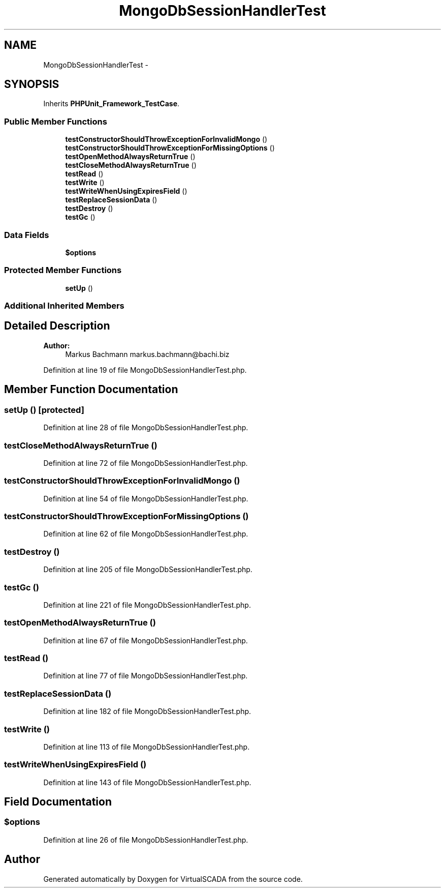 .TH "MongoDbSessionHandlerTest" 3 "Tue Apr 14 2015" "Version 1.0" "VirtualSCADA" \" -*- nroff -*-
.ad l
.nh
.SH NAME
MongoDbSessionHandlerTest \- 
.SH SYNOPSIS
.br
.PP
.PP
Inherits \fBPHPUnit_Framework_TestCase\fP\&.
.SS "Public Member Functions"

.in +1c
.ti -1c
.RI "\fBtestConstructorShouldThrowExceptionForInvalidMongo\fP ()"
.br
.ti -1c
.RI "\fBtestConstructorShouldThrowExceptionForMissingOptions\fP ()"
.br
.ti -1c
.RI "\fBtestOpenMethodAlwaysReturnTrue\fP ()"
.br
.ti -1c
.RI "\fBtestCloseMethodAlwaysReturnTrue\fP ()"
.br
.ti -1c
.RI "\fBtestRead\fP ()"
.br
.ti -1c
.RI "\fBtestWrite\fP ()"
.br
.ti -1c
.RI "\fBtestWriteWhenUsingExpiresField\fP ()"
.br
.ti -1c
.RI "\fBtestReplaceSessionData\fP ()"
.br
.ti -1c
.RI "\fBtestDestroy\fP ()"
.br
.ti -1c
.RI "\fBtestGc\fP ()"
.br
.in -1c
.SS "Data Fields"

.in +1c
.ti -1c
.RI "\fB$options\fP"
.br
.in -1c
.SS "Protected Member Functions"

.in +1c
.ti -1c
.RI "\fBsetUp\fP ()"
.br
.in -1c
.SS "Additional Inherited Members"
.SH "Detailed Description"
.PP 

.PP
\fBAuthor:\fP
.RS 4
Markus Bachmann markus.bachmann@bachi.biz 
.RE
.PP

.PP
Definition at line 19 of file MongoDbSessionHandlerTest\&.php\&.
.SH "Member Function Documentation"
.PP 
.SS "setUp ()\fC [protected]\fP"

.PP
Definition at line 28 of file MongoDbSessionHandlerTest\&.php\&.
.SS "testCloseMethodAlwaysReturnTrue ()"

.PP
Definition at line 72 of file MongoDbSessionHandlerTest\&.php\&.
.SS "testConstructorShouldThrowExceptionForInvalidMongo ()"

.PP
Definition at line 54 of file MongoDbSessionHandlerTest\&.php\&.
.SS "testConstructorShouldThrowExceptionForMissingOptions ()"

.PP
Definition at line 62 of file MongoDbSessionHandlerTest\&.php\&.
.SS "testDestroy ()"

.PP
Definition at line 205 of file MongoDbSessionHandlerTest\&.php\&.
.SS "testGc ()"

.PP
Definition at line 221 of file MongoDbSessionHandlerTest\&.php\&.
.SS "testOpenMethodAlwaysReturnTrue ()"

.PP
Definition at line 67 of file MongoDbSessionHandlerTest\&.php\&.
.SS "testRead ()"

.PP
Definition at line 77 of file MongoDbSessionHandlerTest\&.php\&.
.SS "testReplaceSessionData ()"

.PP
Definition at line 182 of file MongoDbSessionHandlerTest\&.php\&.
.SS "testWrite ()"

.PP
Definition at line 113 of file MongoDbSessionHandlerTest\&.php\&.
.SS "testWriteWhenUsingExpiresField ()"

.PP
Definition at line 143 of file MongoDbSessionHandlerTest\&.php\&.
.SH "Field Documentation"
.PP 
.SS "$\fBoptions\fP"

.PP
Definition at line 26 of file MongoDbSessionHandlerTest\&.php\&.

.SH "Author"
.PP 
Generated automatically by Doxygen for VirtualSCADA from the source code\&.
